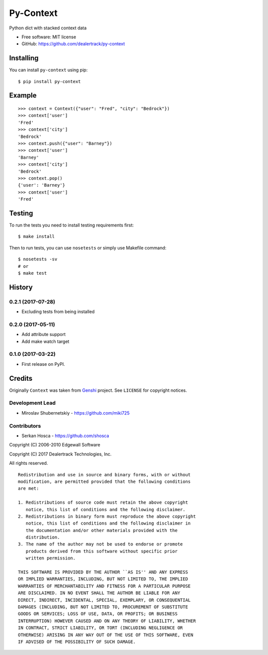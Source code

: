 ==========
Py-Context
==========

.. image:: https://badge.fury.io/py/py-context.png
    :target: http://badge.fury.io/py/py-context

.. image:: https://travis-ci.org/dealertrack/py-context.png?branch=master
    :target: https://travis-ci.org/dealertrack/py-context

.. image:: https://coveralls.io/repos/dealertrack/py-context/badge.png?branch=master
    :target: https://coveralls.io/r/dealertrack/py-context?branch=master

Python dict with stacked context data

* Free software: MIT license
* GitHub: https://github.com/dealertrack/py-context

Installing
----------

You can install ``py-context`` using pip::

    $ pip install py-context

Example
-------

::

    >>> context = Context({"user": "Fred", "city": "Bedrock"})
    >>> context['user']
    'Fred'
    >>> context['city']
    'Bedrock'
    >>> context.push({"user": "Barney"})
    >>> context['user']
    'Barney'
    >>> context['city']
    'Bedrock'
    >>> context.pop()
    {'user': 'Barney'}
    >>> context['user']
    'Fred'

Testing
-------

To run the tests you need to install testing requirements first::

    $ make install

Then to run tests, you can use ``nosetests`` or simply use Makefile command::

    $ nosetests -sv
    # or
    $ make test




History
-------

0.2.1 (2017-07-28)
~~~~~~~~~~~~~~~~~~

* Excluding tests from being installed

0.2.0 (2017-05-11)
~~~~~~~~~~~~~~~~~~

* Add attribute support
* Add make watch target

0.1.0 (2017-03-22)
~~~~~~~~~~~~~~~~~~

* First release on PyPI.


Credits
-------

Originally ``Context`` was taken from `Genshi <https://genshi.edgewall.org/>`_ project.
See ``LICENSE`` for copyright notices.

Development Lead
~~~~~~~~~~~~~~~~

* Miroslav Shubernetskiy  - https://github.com/miki725

Contributors
~~~~~~~~~~~~

* Serkan Hosca - https://github.com/shosca


Copyright (C) 2006-2010 Edgewall Software

Copyright (C) 2017 Dealertrack Technologies, Inc.

All rights reserved.

::

    Redistribution and use in source and binary forms, with or without
    modification, are permitted provided that the following conditions
    are met:

    1. Redistributions of source code must retain the above copyright
       notice, this list of conditions and the following disclaimer.
    2. Redistributions in binary form must reproduce the above copyright
       notice, this list of conditions and the following disclaimer in
       the documentation and/or other materials provided with the
       distribution.
    3. The name of the author may not be used to endorse or promote
       products derived from this software without specific prior
       written permission.

    THIS SOFTWARE IS PROVIDED BY THE AUTHOR ``AS IS'' AND ANY EXPRESS
    OR IMPLIED WARRANTIES, INCLUDING, BUT NOT LIMITED TO, THE IMPLIED
    WARRANTIES OF MERCHANTABILITY AND FITNESS FOR A PARTICULAR PURPOSE
    ARE DISCLAIMED. IN NO EVENT SHALL THE AUTHOR BE LIABLE FOR ANY
    DIRECT, INDIRECT, INCIDENTAL, SPECIAL, EXEMPLARY, OR CONSEQUENTIAL
    DAMAGES (INCLUDING, BUT NOT LIMITED TO, PROCUREMENT OF SUBSTITUTE
    GOODS OR SERVICES; LOSS OF USE, DATA, OR PROFITS; OR BUSINESS
    INTERRUPTION) HOWEVER CAUSED AND ON ANY THEORY OF LIABILITY, WHETHER
    IN CONTRACT, STRICT LIABILITY, OR TORT (INCLUDING NEGLIGENCE OR
    OTHERWISE) ARISING IN ANY WAY OUT OF THE USE OF THIS SOFTWARE, EVEN
    IF ADVISED OF THE POSSIBILITY OF SUCH DAMAGE.


